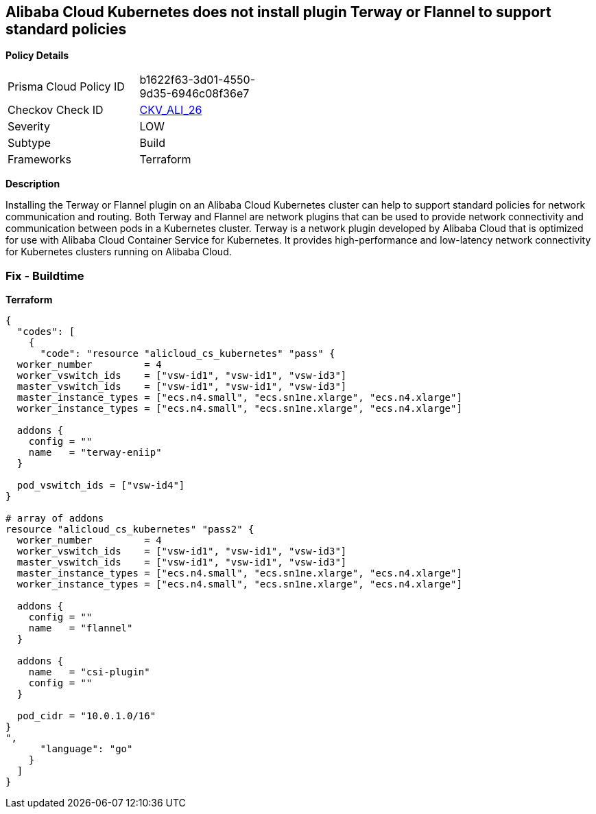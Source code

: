 == Alibaba Cloud Kubernetes does not install plugin Terway or Flannel to support standard policies


*Policy Details* 

[width=45%]
[cols="1,1"]
|=== 
|Prisma Cloud Policy ID 
| b1622f63-3d01-4550-9d35-6946c08f36e7

|Checkov Check ID 
| https://github.com/bridgecrewio/checkov/tree/master/checkov/terraform/checks/resource/alicloud/K8sEnableNetworkPolicies.py[CKV_ALI_26]

|Severity
|LOW

|Subtype
|Build

|Frameworks
|Terraform

|=== 



*Description* 


Installing the Terway or Flannel plugin on an Alibaba Cloud Kubernetes cluster can help to support standard policies for network communication and routing.
Both Terway and Flannel are network plugins that can be used to provide network connectivity and communication between pods in a Kubernetes cluster.
Terway is a network plugin developed by Alibaba Cloud that is optimized for use with Alibaba Cloud Container Service for Kubernetes.
It provides high-performance and low-latency network connectivity for Kubernetes clusters running on Alibaba Cloud.

=== Fix - Buildtime


*Terraform* 




[source,go]
----
{
  "codes": [
    {
      "code": "resource "alicloud_cs_kubernetes" "pass" {
  worker_number         = 4
  worker_vswitch_ids    = ["vsw-id1", "vsw-id1", "vsw-id3"]
  master_vswitch_ids    = ["vsw-id1", "vsw-id1", "vsw-id3"]
  master_instance_types = ["ecs.n4.small", "ecs.sn1ne.xlarge", "ecs.n4.xlarge"]
  worker_instance_types = ["ecs.n4.small", "ecs.sn1ne.xlarge", "ecs.n4.xlarge"]

  addons {
    config = ""
    name   = "terway-eniip"
  }

  pod_vswitch_ids = ["vsw-id4"]
}

# array of addons
resource "alicloud_cs_kubernetes" "pass2" {
  worker_number         = 4
  worker_vswitch_ids    = ["vsw-id1", "vsw-id1", "vsw-id3"]
  master_vswitch_ids    = ["vsw-id1", "vsw-id1", "vsw-id3"]
  master_instance_types = ["ecs.n4.small", "ecs.sn1ne.xlarge", "ecs.n4.xlarge"]
  worker_instance_types = ["ecs.n4.small", "ecs.sn1ne.xlarge", "ecs.n4.xlarge"]

  addons {
    config = ""
    name   = "flannel"
  }

  addons {
    name   = "csi-plugin"
    config = ""
  }

  pod_cidr = "10.0.1.0/16"
}
",
      "language": "go"
    }
  ]
}
----

